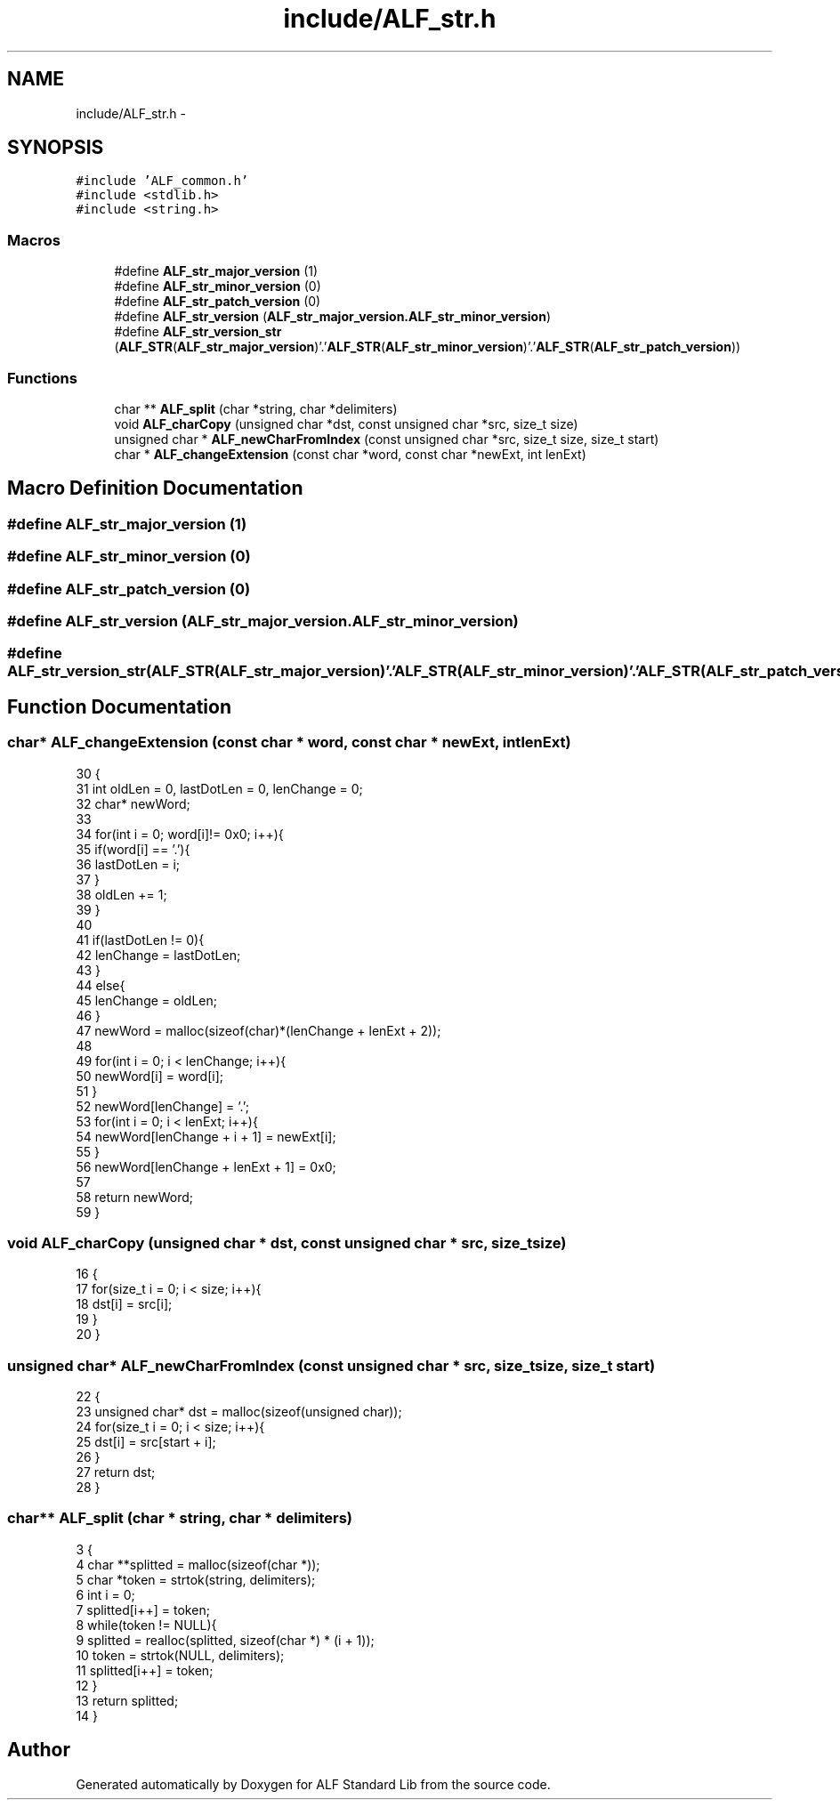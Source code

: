 .TH "include/ALF_str.h" 3 "Wed Jul 18 2018" "Version 1.0" "ALF Standard Lib" \" -*- nroff -*-
.ad l
.nh
.SH NAME
include/ALF_str.h \- 
.SH SYNOPSIS
.br
.PP
\fC#include 'ALF_common\&.h'\fP
.br
\fC#include <stdlib\&.h>\fP
.br
\fC#include <string\&.h>\fP
.br

.SS "Macros"

.in +1c
.ti -1c
.RI "#define \fBALF_str_major_version\fP   (1)"
.br
.ti -1c
.RI "#define \fBALF_str_minor_version\fP   (0)"
.br
.ti -1c
.RI "#define \fBALF_str_patch_version\fP   (0)"
.br
.ti -1c
.RI "#define \fBALF_str_version\fP   (\fBALF_str_major_version\&.ALF_str_minor_version\fP)"
.br
.ti -1c
.RI "#define \fBALF_str_version_str\fP   (\fBALF_STR\fP(\fBALF_str_major_version\fP)'\&.'\fBALF_STR\fP(\fBALF_str_minor_version\fP)'\&.'\fBALF_STR\fP(\fBALF_str_patch_version\fP))"
.br
.in -1c
.SS "Functions"

.in +1c
.ti -1c
.RI "char ** \fBALF_split\fP (char *string, char *delimiters)"
.br
.ti -1c
.RI "void \fBALF_charCopy\fP (unsigned char *dst, const unsigned char *src, size_t size)"
.br
.ti -1c
.RI "unsigned char * \fBALF_newCharFromIndex\fP (const unsigned char *src, size_t size, size_t start)"
.br
.ti -1c
.RI "char * \fBALF_changeExtension\fP (const char *word, const char *newExt, int lenExt)"
.br
.in -1c
.SH "Macro Definition Documentation"
.PP 
.SS "#define ALF_str_major_version   (1)"

.SS "#define ALF_str_minor_version   (0)"

.SS "#define ALF_str_patch_version   (0)"

.SS "#define ALF_str_version   (\fBALF_str_major_version\&.ALF_str_minor_version\fP)"

.SS "#define ALF_str_version_str   (\fBALF_STR\fP(\fBALF_str_major_version\fP)'\&.'\fBALF_STR\fP(\fBALF_str_minor_version\fP)'\&.'\fBALF_STR\fP(\fBALF_str_patch_version\fP))"

.SH "Function Documentation"
.PP 
.SS "char* ALF_changeExtension (const char * word, const char * newExt, int lenExt)"

.PP
.nf
30                                                                            {
31     int oldLen = 0, lastDotLen = 0, lenChange = 0;
32     char* newWord;
33 
34     for(int i = 0; word[i]!= 0x0; i++){
35         if(word[i] == '\&.'){
36             lastDotLen = i;
37         }
38         oldLen += 1;
39     }
40 
41     if(lastDotLen != 0){
42         lenChange = lastDotLen;
43     }
44     else{
45         lenChange = oldLen;
46     }
47     newWord = malloc(sizeof(char)*(lenChange + lenExt + 2));
48 
49     for(int i = 0; i < lenChange; i++){
50         newWord[i] = word[i];
51     }
52     newWord[lenChange] = '\&.';
53     for(int i = 0; i < lenExt; i++){
54         newWord[lenChange + i + 1] = newExt[i];
55     }
56     newWord[lenChange + lenExt + 1] = 0x0;
57 
58     return newWord;
59 }
.fi
.SS "void ALF_charCopy (unsigned char * dst, const unsigned char * src, size_t size)"

.PP
.nf
16                                                                             {
17     for(size_t i = 0; i < size; i++){
18         dst[i] = src[i];
19     }
20 }
.fi
.SS "unsigned char* ALF_newCharFromIndex (const unsigned char * src, size_t size, size_t start)"

.PP
.nf
22                                                                                         {
23     unsigned char* dst = malloc(sizeof(unsigned char));
24     for(size_t i = 0; i < size; i++){
25         dst[i] = src[start + i];
26     }
27     return dst;
28 }
.fi
.SS "char** ALF_split (char * string, char * delimiters)"

.PP
.nf
3                                                 {
4     char **splitted = malloc(sizeof(char *));
5     char *token = strtok(string, delimiters);
6     int i = 0;
7     splitted[i++] = token;
8     while(token != NULL){
9         splitted = realloc(splitted, sizeof(char *) * (i + 1));
10         token = strtok(NULL, delimiters);
11         splitted[i++] = token;
12     }
13     return splitted;
14 }
.fi
.SH "Author"
.PP 
Generated automatically by Doxygen for ALF Standard Lib from the source code\&.
